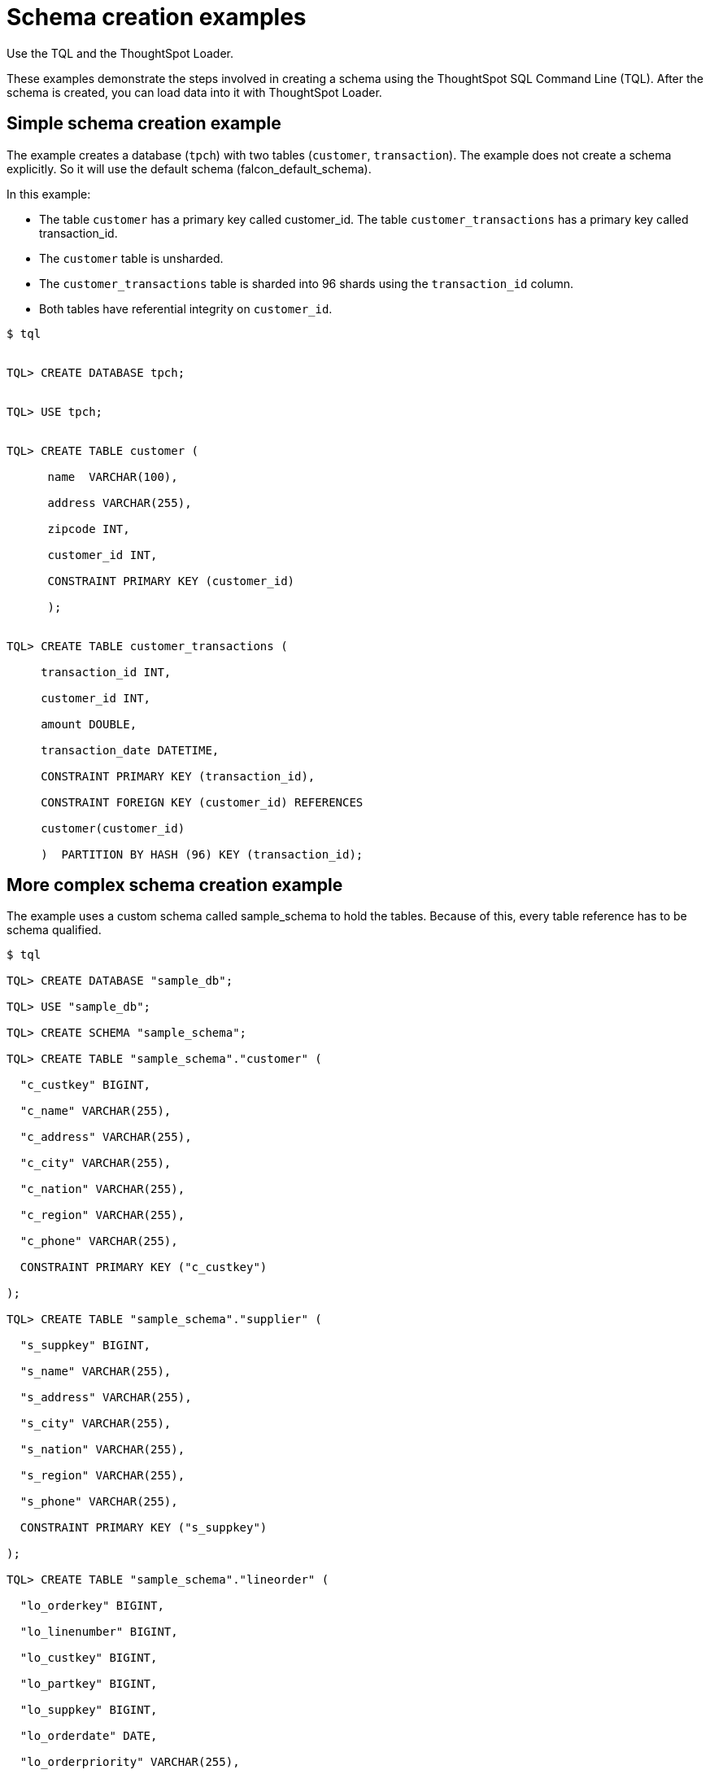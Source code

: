 = Schema creation examples

Use the TQL and the ThoughtSpot Loader.

These examples demonstrate the steps involved in creating a schema using the ThoughtSpot SQL Command Line (TQL).
After the schema is created, you can load data into it with ThoughtSpot Loader.

== Simple schema creation example

The example creates a database (`tpch`) with two tables (`customer`, `transaction`).
The example does not create a schema explicitly.
So it will use the default schema (falcon_default_schema).

In this example:

* The table `customer` has a primary key called customer_id.
The table `customer_transactions` has a primary key called transaction_id.
* The `customer` table is unsharded.
* The `customer_transactions` table is sharded into 96 shards using the `transaction_id` column.
* Both tables have referential integrity on `customer_id`.

[source]
----
$ tql


TQL> CREATE DATABASE tpch;


TQL> USE tpch;


TQL> CREATE TABLE customer (

      name  VARCHAR(100),

      address VARCHAR(255),

      zipcode INT,

      customer_id INT,

      CONSTRAINT PRIMARY KEY (customer_id)

      );


TQL> CREATE TABLE customer_transactions (

     transaction_id INT,

     customer_id INT,

     amount DOUBLE,

     transaction_date DATETIME,

     CONSTRAINT PRIMARY KEY (transaction_id),

     CONSTRAINT FOREIGN KEY (customer_id) REFERENCES

     customer(customer_id)

     )  PARTITION BY HASH (96) KEY (transaction_id);
----

== More complex schema creation example

The example uses a custom schema called sample_schema to hold the tables.
Because of this, every table reference has to be schema qualified.

[source]
----
$ tql

TQL> CREATE DATABASE "sample_db";

TQL> USE "sample_db";

TQL> CREATE SCHEMA "sample_schema";

TQL> CREATE TABLE "sample_schema"."customer" (

  "c_custkey" BIGINT,

  "c_name" VARCHAR(255),

  "c_address" VARCHAR(255),

  "c_city" VARCHAR(255),

  "c_nation" VARCHAR(255),

  "c_region" VARCHAR(255),

  "c_phone" VARCHAR(255),

  CONSTRAINT PRIMARY KEY ("c_custkey")

);

TQL> CREATE TABLE "sample_schema"."supplier" (

  "s_suppkey" BIGINT,

  "s_name" VARCHAR(255),

  "s_address" VARCHAR(255),

  "s_city" VARCHAR(255),

  "s_nation" VARCHAR(255),

  "s_region" VARCHAR(255),

  "s_phone" VARCHAR(255),

  CONSTRAINT PRIMARY KEY ("s_suppkey")

);

TQL> CREATE TABLE "sample_schema"."lineorder" (

  "lo_orderkey" BIGINT,

  "lo_linenumber" BIGINT,

  "lo_custkey" BIGINT,

  "lo_partkey" BIGINT,

  "lo_suppkey" BIGINT,

  "lo_orderdate" DATE,

  "lo_orderpriority" VARCHAR(255),

  "lo_shippriority" VARCHAR(255),

  "lo_quantify" BIGINT,

  "lo_extendprice" BIGINT,

  "lo_ordtotalprice" BIGINT,

  "lo_discount" BIGINT,

  "lo_commitdate" DATE,

  CONSTRAINT PRIMARY KEY ("lo_orderkey","lo_linenumber"),

  CONSTRAINT FOREIGN KEY ("lo_custkey") REFERENCES "sample_schema"."customer" ("c_custkey"),

  CONSTRAINT FOREIGN KEY ("lo_suppkey") REFERENCES "sample_schema"."supplier" ("s_suppkey")

  )  PARTITION BY HASH (96) KEY (lo_orderkey);
----
